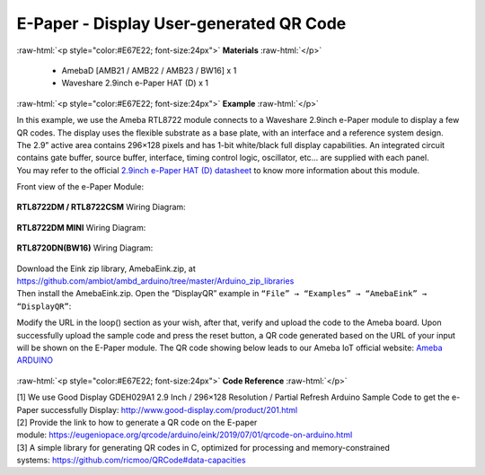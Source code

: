 ##########################################################################
E-Paper - Display User-generated QR Code
##########################################################################

.. role:: raw-html(raw)
   :format: html

:raw-html:`<p style="color:#E67E22; font-size:24px">`
**Materials**
:raw-html:`</p>`

  - AmebaD [AMB21 / AMB22 / AMB23 / BW16] x 1
  - Waveshare 2.9inch e-Paper HAT (D) x 1

:raw-html:`<p style="color:#E67E22; font-size:24px">`
**Example**
:raw-html:`</p>`

| In this example, we use the Ameba RTL8722 module connects to a Waveshare
  2.9inch e-Paper module to display a few QR codes. The display uses the
  flexible substrate as a base plate, with an interface and a reference
  system design. 
| The 2.9” active area contains 296×128 pixels and has
  1-bit white/black full display capabilities. An integrated circuit
  contains gate buffer, source buffer, interface, timing control logic,
  oscillator, etc… are supplied with each panel. 
| You may refer to the
  official `2.9inch e-Paper HAT (D)
  datasheet <https://www.waveshare.net/w/upload/b/b5/2.9inch_e-Paper_(D)_Specification.pdf>`__ to
  know more information about this module. 

Front view of the e-Paper Module:
  
  |1| 

**RTL8722DM / RTL8722CSM** Wiring Diagram:

  |2| 

  |3| 

**RTL8722DM MINI** Wiring Diagram:

  |2-1| 

  |3-1| 

**RTL8720DN(BW16)** Wiring Diagram:

  |2-2| 

  |3-2| 

| Download the Eink zip library, AmebaEink.zip, at 
  https://github.com/ambiot/ambd_arduino/tree/master/Arduino_zip_libraries
| Then install the AmebaEink.zip. Open the “DisplayQR” example in 
  ``“File” → “Examples” → “AmebaEink” → “DisplayQR”``:
  |4|
  
Modify the URL in the loop() section as
your wish, after that, verify and upload the code to the Ameba board.
Upon successfully upload the sample code and press the reset button, a
QR code generated based on the URL of your input will be shown on the
E-Paper module. The QR code showing below leads to our Ameba IoT
official website: `Ameba
ARDUINO <https://www.amebaiot.com/ameba-arduino-summary>`__ 

  |5|

:raw-html:`<p style="color:#E67E22; font-size:24px">`
**Code Reference**
:raw-html:`</p>`

| [1] We use Good Display GDEH029A1 2.9 Inch / 296×128 Resolution /
  Partial Refresh Arduino Sample Code to get the e-Paper successfully
  Display: http://www.good-display.com/product/201.html
| [2] Provide the link to how to generate a QR code on the E-paper
  module: https://eugeniopace.org/qrcode/arduino/eink/2019/07/01/qrcode-on-arduino.html
| [3] A simple library for generating QR codes in C, optimized for
  processing and memory-constrained
  systems: https://github.com/ricmoo/QRCode#data-capacities

.. |1| image:: /ambd_arduino/media/Display_Images_On_E_Paper/image1.png
   :width: 653
   :height: 291
   :scale: 50 %
.. |2| image:: /ambd_arduino/media/Display_Images_On_E_Paper/image2.png
   :width: 2310
   :height: 913
   :scale: 25 %
.. |3| image:: /ambd_arduino/media/Display_Images_On_E_Paper/image3.png
   :width: 884
   :height: 524
   :scale: 60 %
.. |2-1| image:: /ambd_arduino/media/Display_Images_On_E_Paper/image2-1.png
   :width: 1159
   :height: 457
   :scale: 50 %
.. |3-1| image:: /ambd_arduino/media/Display_Images_On_E_Paper/image3-1.png
   :width: 1361
   :height: 583
   :scale: 50 %
.. |2-2| image:: /ambd_arduino/media/Display_Images_On_E_Paper/image2-2.png
   :width: 1159
   :height: 457
   :scale: 50 %
.. |3-2| image:: /ambd_arduino/media/Display_Images_On_E_Paper/image3-2.png
   :width: 1361
   :height: 583
   :scale: 50 %
.. |4| image:: /ambd_arduino/media/Display_User_Generated_QR_Code_on_E_Paper/image4.png
   :width: 727
   :height: 640
   :scale: 50 %
.. |5| image:: /ambd_arduino/media/Display_User_Generated_QR_Code_on_E_Paper/image5.jpeg
   :width: 1328
   :height: 1027
   :scale: 50 %